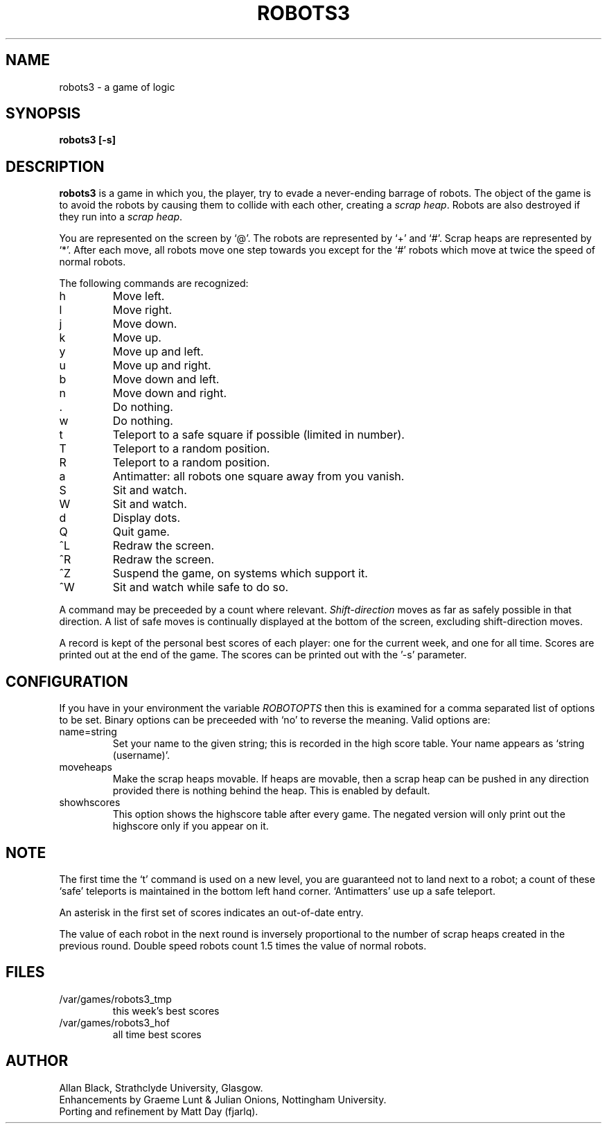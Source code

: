 .TH ROBOTS3 6 "8 July 1987"
.SH NAME
robots3 - a game of logic
.SH SYNOPSIS
.B robots3 [-s]
.SH DESCRIPTION
.B robots3
is a game in which you, the player, try to evade a never-ending
barrage of robots.
The object of the game is to avoid the robots by
causing them to collide with each other, creating a
.IR scrap\ heap .
Robots are also destroyed if they run into a
.IR scrap\ heap .
.PP
You are represented on the screen by `@'.
The robots are represented by `+' and `#'.
Scrap heaps are represented by `*'.
After each move, all robots move one step towards you except for
the `#' robots which move at twice the speed of normal robots.
.PP
The following commands are recognized:
.IP h
Move left.
.IP l
Move right.
.IP j
Move down.
.IP k
Move up.
.IP y
Move up and left.
.IP u
Move up and right.
.IP b
Move down and left.
.IP n
Move down and right.
.IP .
Do nothing.
.IP w
Do nothing.
.IP t
Teleport to a safe square if possible (limited in number).
.IP T
Teleport to a random position.
.IP R
Teleport to a random position.
.IP a
Antimatter: all robots one square away from you vanish.
.IP S
Sit and watch.
.IP W
Sit and watch.
.IP d
Display dots.
.IP Q
Quit game.
.IP ^L
Redraw the screen.
.IP ^R
Redraw the screen.
.IP ^Z
Suspend the game, on systems which support it.
.IP ^W
Sit and watch while safe to do so.
.PP
A command may be preceeded by a count where relevant.
.I Shift-direction
moves as far as safely possible in that direction.
A list of safe moves is continually displayed at the bottom of
the screen, excluding shift-direction moves.
.PP
A record is kept of the personal best scores of each player:
one for the current week, and one for all time.
Scores are printed out at the end of the game.
The scores can be printed out with the '-s' parameter.
.SH CONFIGURATION
If you have in your environment the variable
.I ROBOTOPTS
then this is examined for a comma separated list of options to be set.
Binary options can be preceeded with `no' to reverse the meaning.
Valid options are:
.IP name=string
Set your name to the given string; this is recorded in the high
score table. Your name appears as `string (username)'.
.IP moveheaps
Make the scrap heaps movable. If heaps are movable, then
a scrap heap can be pushed in any direction provided there is nothing
behind the heap. This is enabled by default.
.IP showhscores
This option shows the highscore table after every game. The
negated version will only print out the highscore only if you appear
on it.
.SH NOTE
The first time the `t' command is used on a new level,
you are guaranteed not to land next to a robot; a count of
these `safe' teleports is maintained in the bottom left hand corner.
`Antimatters' use up a safe teleport.
.PP
An asterisk in the first set of scores indicates an out-of-date entry.
.PP
The value of each robot in the next round is inversely
proportional to the
number of scrap heaps created in the previous round.
Double speed robots count 1.5 times the value of normal robots.
.SH FILES
.nf
.TP
/var/games/robots3_tmp
this week's best scores
.TP
/var/games/robots3_hof
all time best scores
.fi
.SH AUTHOR
Allan Black, Strathclyde University, Glasgow.
.br
Enhancements by Graeme Lunt & Julian Onions, Nottingham University.
.br
Porting and refinement by Matt Day (fjarlq).
